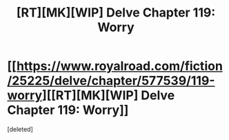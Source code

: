 #+TITLE: [RT][MK][WIP] Delve Chapter 119: Worry

* [[https://www.royalroad.com/fiction/25225/delve/chapter/577539/119-worry][[RT][MK][WIP] Delve Chapter 119: Worry]]
:PROPERTIES:
:Score: 1
:DateUnix: 1604207483.0
:DateShort: 2020-Nov-01
:END:
[deleted]

